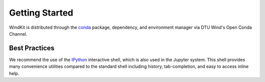 .. _getting_started:

===============
Getting Started
===============


WindKit is distributed through the `conda <https://docs.conda.io/en/latest/>`_ package, dependency, and environment manager via DTU Wind's Open Conda Channel.

Best Practices
--------------

We recommend the use of the `IPython <https://ipython.org/>`_  interactive shell, which is also used in the Jupyter system. This shell provides many convenience utilities compared to the standard shell including history, tab-completion, and easy to access inline help.
